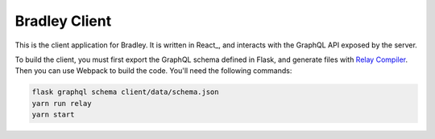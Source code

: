 Bradley Client
==============

This is the client application for Bradley. It is written in React_, and
interacts with the GraphQL API exposed by the server.

To build the client, you must first export the GraphQL schema defined in Flask,
and generate files with `Relay Compiler`_. Then you can use Webpack to build
the code. You'll need the following commands:

.. code-block::

    flask graphql schema client/data/schema.json
    yarn run relay
    yarn start

.. _Relay Compiler: https://facebook.github.io/relay/docs/relay-compiler.html
